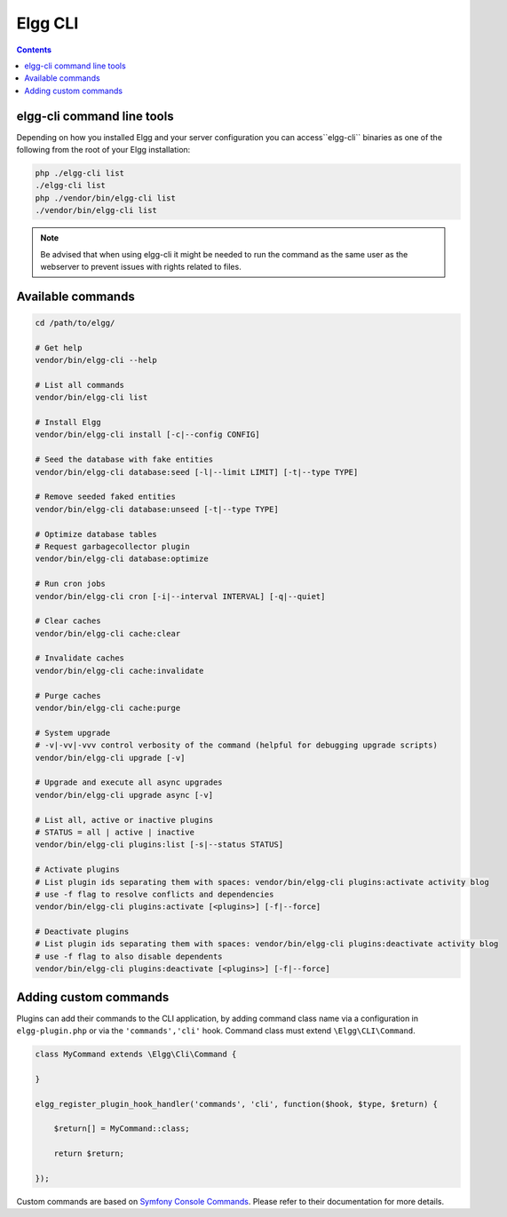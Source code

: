 Elgg CLI
########

.. contents:: Contents
   :local:
   :depth: 1


elgg-cli command line tools
===========================

Depending on how you installed Elgg and your server configuration you can access``elgg-cli`` binaries as one of the following 
from the root of your Elgg installation:

.. code-block:: sh

    php ./elgg-cli list
    ./elgg-cli list
    php ./vendor/bin/elgg-cli list
    ./vendor/bin/elgg-cli list

.. note::

	Be advised that when using elgg-cli it might be needed to run the command as the same user as the webserver to prevent issues with rights related to files.

Available commands
==================

.. code-block:: sh

    cd /path/to/elgg/

    # Get help
    vendor/bin/elgg-cli --help

    # List all commands
    vendor/bin/elgg-cli list

    # Install Elgg
    vendor/bin/elgg-cli install [-c|--config CONFIG]

    # Seed the database with fake entities
    vendor/bin/elgg-cli database:seed [-l|--limit LIMIT] [-t|--type TYPE]

    # Remove seeded faked entities
    vendor/bin/elgg-cli database:unseed [-t|--type TYPE]

    # Optimize database tables
    # Request garbagecollector plugin
    vendor/bin/elgg-cli database:optimize

    # Run cron jobs
    vendor/bin/elgg-cli cron [-i|--interval INTERVAL] [-q|--quiet]

    # Clear caches
    vendor/bin/elgg-cli cache:clear

    # Invalidate caches
    vendor/bin/elgg-cli cache:invalidate
    
    # Purge caches
    vendor/bin/elgg-cli cache:purge

    # System upgrade
    # -v|-vv|-vvv control verbosity of the command (helpful for debugging upgrade scripts)
    vendor/bin/elgg-cli upgrade [-v]

    # Upgrade and execute all async upgrades
    vendor/bin/elgg-cli upgrade async [-v]

    # List all, active or inactive plugins
    # STATUS = all | active | inactive
    vendor/bin/elgg-cli plugins:list [-s|--status STATUS]

    # Activate plugins
    # List plugin ids separating them with spaces: vendor/bin/elgg-cli plugins:activate activity blog
    # use -f flag to resolve conflicts and dependencies
    vendor/bin/elgg-cli plugins:activate [<plugins>] [-f|--force]

    # Deactivate plugins
    # List plugin ids separating them with spaces: vendor/bin/elgg-cli plugins:deactivate activity blog
    # use -f flag to also disable dependents
    vendor/bin/elgg-cli plugins:deactivate [<plugins>] [-f|--force]


Adding custom commands
======================

Plugins can add their commands to the CLI application, by adding command class name via a configuration in ``elgg-plugin.php`` or via the ``'commands','cli'`` hook.
Command class must extend ``\Elgg\CLI\Command``.

.. code-block:: php

    class MyCommand extends \Elgg\Сli\Command {

    }

    elgg_register_plugin_hook_handler('commands', 'cli', function($hook, $type, $return) {

        $return[] = MyCommand::class;

        return $return;

    });

Custom commands are based on `Symfony Console Commands`_. Please refer to their documentation for more details.

.. _Symfony Console Commands: https://symfony.com/doc/current/console.html
